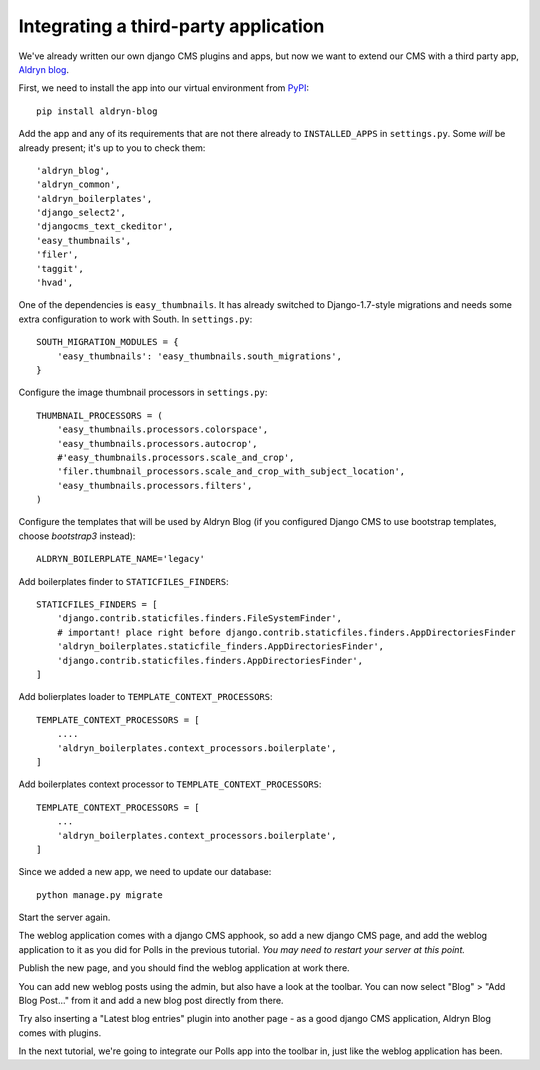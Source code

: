 #####################################
Integrating a third-party application
#####################################

We've already written our own django CMS plugins and apps, but now we want to
extend our CMS with a third party app, `Aldryn blog
<https://github.com/aldryn/aldryn-blog>`_.

First, we need to install the app into our virtual environment from `PyPI
<http://pypi.python.org>`_::

    pip install aldryn-blog

Add the app and any of its requirements that are not there already to
``INSTALLED_APPS`` in ``settings.py``. Some *will* be already present; it's up
to you to check them::

    'aldryn_blog',
    'aldryn_common',
    'aldryn_boilerplates',
    'django_select2',
    'djangocms_text_ckeditor',
    'easy_thumbnails',
    'filer',
    'taggit',
    'hvad',

One of the dependencies is ``easy_thumbnails``. It has already switched to
Django-1.7-style migrations and needs some extra configuration to work with
South. In ``settings.py``::

    SOUTH_MIGRATION_MODULES = {
        'easy_thumbnails': 'easy_thumbnails.south_migrations',
    }

Configure the image thumbnail processors in ``settings.py``::

    THUMBNAIL_PROCESSORS = (
        'easy_thumbnails.processors.colorspace',
        'easy_thumbnails.processors.autocrop',
        #'easy_thumbnails.processors.scale_and_crop',
        'filer.thumbnail_processors.scale_and_crop_with_subject_location',
        'easy_thumbnails.processors.filters',
    )

Configure the templates that will be used by Aldryn Blog (if you configured Django CMS to use bootstrap templates, choose `bootstrap3` instead)::

    ALDRYN_BOILERPLATE_NAME='legacy'

Add boilerplates finder to ``STATICFILES_FINDERS``::

    STATICFILES_FINDERS = [
        'django.contrib.staticfiles.finders.FileSystemFinder',
        # important! place right before django.contrib.staticfiles.finders.AppDirectoriesFinder
        'aldryn_boilerplates.staticfile_finders.AppDirectoriesFinder',
        'django.contrib.staticfiles.finders.AppDirectoriesFinder',
    ]

Add bolierplates loader to ``TEMPLATE_CONTEXT_PROCESSORS``::

    TEMPLATE_CONTEXT_PROCESSORS = [
        ....
        'aldryn_boilerplates.context_processors.boilerplate',
    ]

Add boilerplates context processor to ``TEMPLATE_CONTEXT_PROCESSORS``::

    TEMPLATE_CONTEXT_PROCESSORS = [
        ...
        'aldryn_boilerplates.context_processors.boilerplate',
    ]


Since we added a new app, we need to update our database::

    python manage.py migrate

Start the server again.

The weblog application comes with a django CMS apphook, so add a new django CMS
page, and add the weblog application to it as you did for Polls in the previous
tutorial. *You may need to restart your server at this point.*

Publish the new page, and you should find the weblog application at work there.

You can add new weblog posts using the admin, but also have a look at the
toolbar. You can now select "Blog" > "Add Blog Post..." from it and add a new
blog post directly from there.

Try also inserting a "Latest blog entries" plugin into another page - as a good
django CMS application, Aldryn Blog comes with plugins.

In the next tutorial, we're going to integrate our Polls app into the toolbar in, just like the weblog application has been.
